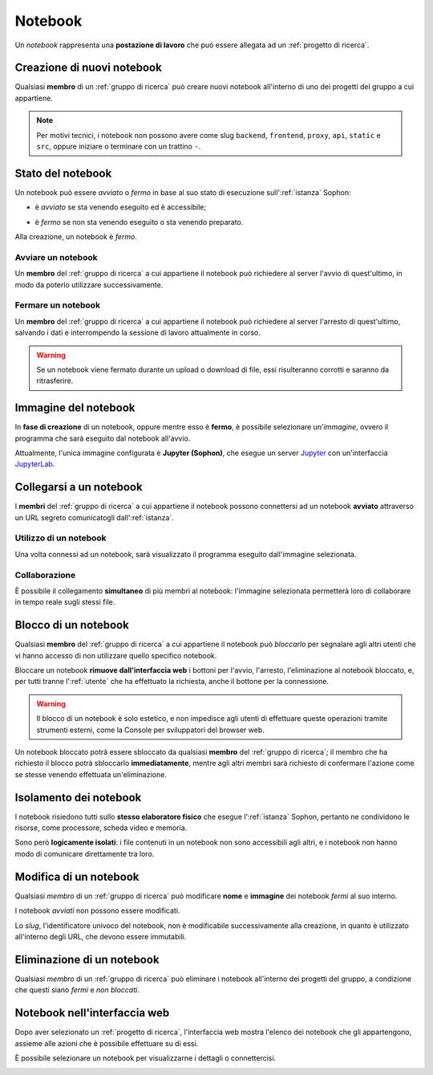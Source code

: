 Notebook
========

Un *notebook* rappresenta una **postazione di lavoro** che può essere allegata ad un :ref:`progetto di ricerca`.

.. image:: diagram.png
   :width: 400


Creazione di nuovi notebook
---------------------------

Qualsiasi **membro** di un :ref:`gruppo di ricerca` può creare nuovi notebook all'interno di uno dei progetti del gruppo a cui appartiene.

.. image:: creation.png

.. note::

   Per motivi tecnici, i notebook non possono avere come slug ``backend``, ``frontend``, ``proxy``, ``api``, ``static`` e ``src``, oppure iniziare o terminare con un trattino ``-``.


Stato del notebook
------------------

Un notebook può essere *avviato* o *fermo* in base al suo stato di esecuzione sull':ref:`istanza` Sophon:

- è *avviato* se sta venendo eseguito ed è accessibile;

  .. image:: status_stopped.png
     :height: 40

- è *fermo* se non sta venendo eseguito o sta venendo preparato.

  .. image:: status_running.png
     :height: 40

Alla creazione, un notebook è *fermo*.


Avviare un notebook
^^^^^^^^^^^^^^^^^^^

Un **membro** del :ref:`gruppo di ricerca` a cui appartiene il notebook può richiedere al server l'avvio di quest'ultimo, in modo da poterlo utilizzare successivamente.

.. image:: action_start.png


Fermare un notebook
^^^^^^^^^^^^^^^^^^^

Un **membro** del :ref:`gruppo di ricerca` a cui appartiene il notebook può richiedere al server l'arresto di quest'ultimo, salvando i dati e interrompendo la sessione di lavoro attualmente in corso.

.. image:: action_stop.png

.. warning::

   Se un notebook viene fermato durante un upload o download di file, essi risulteranno corrotti e saranno da ritrasferire.


Immagine del notebook
---------------------

In **fase di creazione** di un notebook, oppure mentre esso è **fermo**, è possibile selezionare un'*immagine*, ovvero il programma che sarà eseguito dal notebook all'avvio.

Attualmente, l'unica immagine configurata è **Jupyter (Sophon)**, che esegue un server `Jupyter`_ con un'interfaccia `JupyterLab`_.


.. _Jupyter: https://jupyter.org/
.. _JupyterLab: https://jupyterlab.readthedocs.io/en/stable/


Collegarsi a un notebook
------------------------

I **membri** del :ref:`gruppo di ricerca` a cui appartiene il notebook possono connettersi ad un notebook **avviato** attraverso un URL segreto comunicatogli  dall':ref:`istanza`.

.. image:: connection.png


Utilizzo di un notebook
^^^^^^^^^^^^^^^^^^^^^^^

Una volta connessi ad un notebook, sarà visualizzato il programma eseguito dall'immagine selezionata.

.. seealso::

   Per informazioni su come usare JupyterLab, è possibile consultare l'apposita `documentazione <https://jupyterlab.readthedocs.io/en/stable/>`_.


Collaborazione
^^^^^^^^^^^^^^

È possibile il collegamento **simultaneo** di più membri al notebook: l'immagine selezionata permetterà loro di collaborare in tempo reale sugli stessi file.

.. image:: collaboration.png


Blocco di un notebook
---------------------

Qualsiasi **membro** del :ref:`gruppo di ricerca` a cui appartiene il notebook può *bloccarlo* per segnalare agli altri utenti che vi hanno accesso di non utilizzare quello specifico notebook.

.. image:: action_lock.png

Bloccare un notebook **rimuove dall'interfaccia web** i bottoni per l'avvio, l'arresto, l'eliminazione al notebook bloccato, e, per tutti tranne l':ref:`utente` che ha effettuato la richiesta, anche il bottone per la connessione.

.. image:: locked.png

.. warning::

   Il blocco di un notebook è solo estetico, e non impedisce agli utenti di effettuare queste operazioni tramite strumenti esterni, come la Console per sviluppatori del browser web.

Un notebook bloccato potrà essere sbloccato da qualsiasi **membro** del :ref:`gruppo di ricerca`; il membro che ha richiesto il blocco potrà sbloccarlo **immediatamente**, mentre agli altri membri sarà richiesto di confermare l'azione come se stesse venendo effettuata un'eliminazione.

.. seealso::
   :ref:`Conferma di eliminazione`


Isolamento dei notebook
-----------------------

I notebook risiedono tutti sullo **stesso elaboratore fisico** che esegue l':ref:`istanza` Sophon, pertanto ne condividono le risorse, come processore, scheda video e memoria.

Sono però **logicamente isolati**: i file contenuti in un notebook non sono accessibili agli altri, e i notebook non hanno modo di comunicare direttamente tra loro.

.. image:: diagram_network.png
   :width: 400


Modifica di un notebook
-----------------------

Qualsiasi *membro* di un :ref:`gruppo di ricerca` può modificare **nome** e **immagine** dei notebook *fermi* al suo interno.

I notebook *avviati* non possono essere modificati.

Lo *slug*, l'identificatore univoco del notebook, non è modificabile successivamente alla creazione, in quanto è utilizzato all'interno degli URL, che devono essere immutabili.


Eliminazione di un notebook
---------------------------

Qualsiasi *membro* di un :ref:`gruppo di ricerca` può eliminare i notebook all'interno dei progetti del gruppo, a condizione che questi siano *fermi* e *non bloccati*.


Notebook nell'interfaccia web
-----------------------------

Dopo aver selezionato un :ref:`progetto di ricerca`, l'interfaccia web mostra l'elenco dei notebook che gli appartengono, assieme alle azioni che è possibile effettuare su di essi.

.. image:: list.png

È possibile selezionare un notebook per visualizzarne i dettagli o connettercisi.

.. image:: detail.png
